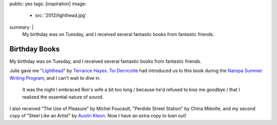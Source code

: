 public: yes
tags: [inspiration]
image:
  - src: '2012/lighthead.jpg'
summary: |
  My birthday was on Tuesday,
  and I received several fantastic books
  from fantastic friends.


Birthday Books
==============

My birthday was on Tuesday,
and I received several fantastic books
from fantastic friends.

Julie gave me
"Lighthead_"
by `Terrance Hayes`_.
`Toi Derricotte`_ had introduced us
to this book during the
`Naropa Summer Writing Program`_,
and I can't wait to dive in.

  It was the night I embraced Ron's wife a bit too long /
  because he'd refused to kiss me goodbye /
  that I realized the essential nature of sound.

I also received
"The Use of Pleasure"
by Michel Foucault,
"Perdido Street Station"
by China Miéville,
and my second copy of
"Steel Like an Artist"
by `Austin Kleon`_.
Now I have an extra copy to loan out!

.. _Lighthead: http://www.nationalbook.org/nba2010_p_hayes.html#.UBMW_kQ2Y6w
.. _Terrance Hayes: http://www.poets.org/poet.php/prmPID/437
.. _Toi Derricotte: http://www.toiderricotte.com/
.. _Naropa Summer Writing Program: http://www.naropa.edu/academics/jks/summer-writing-program/
.. _Austin Kleon: http://www.austinkleon.com/

